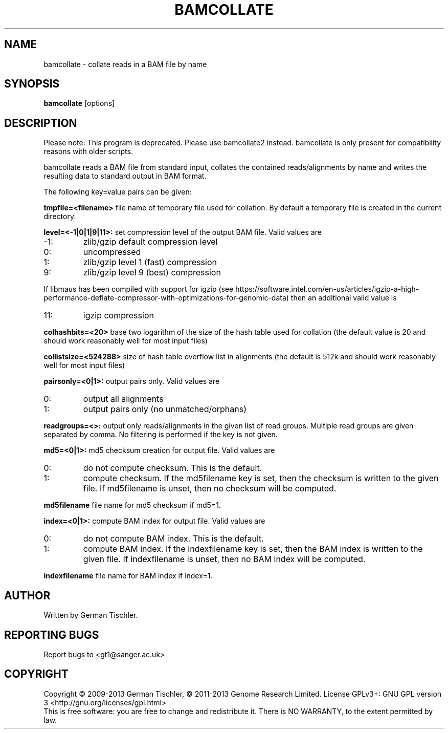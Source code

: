 .TH BAMCOLLATE 1 "July 2013" BIOBAMBAM
.SH NAME
bamcollate - collate reads in a BAM file by name
.SH SYNOPSIS
.PP
.B bamcollate
[options]
.SH DESCRIPTION
Please note: This program is deprecated. Please use bamcollate2 instead.
bamcollate is only present for compatibility reasons with older scripts.
.PP
bamcollate reads a BAM file from standard input, collates the contained
reads/alignments by name and writes the resulting data to standard output in BAM format.
.PP
The following key=value pairs can be given:
.PP
.B tmpfile=<filename>
file name of temporary file used for collation. By default a temporary file
is created in the current directory.
.PP
.B level=<-1|0|1|9|11>:
set compression level of the output BAM file. Valid
values are
.IP -1:
zlib/gzip default compression level
.IP 0:
uncompressed
.IP 1:
zlib/gzip level 1 (fast) compression
.IP 9:
zlib/gzip level 9 (best) compression
.P
If libmaus has been compiled with support for igzip (see
https://software.intel.com/en-us/articles/igzip-a-high-performance-deflate-compressor-with-optimizations-for-genomic-data)
then an additional valid value is
.IP 11:
igzip compression
.PP
.B colhashbits=<20>
base two logarithm of the size of the hash table used for collation (the
default value is 20 and should work reasonably well for most input files)
.PP
.B collistsize=<524288>
size of hash table overflow list in alignments (the default is 512k and should
work reasonably well for most input files)
.PP
.B pairsonly=<0|1>:
output pairs only. Valid values are
.IP 0:
output all alignments
.IP 1:
output pairs only (no unmatched/orphans)
.PP
.B readgroups=<>:
output only reads/alignments in the given list of read groups. Multiple
read groups are given separated by comma. No filtering is performed if the
key is not given.
.PP
.B md5=<0|1>:
md5 checksum creation for output file. Valid values are
.IP 0:
do not compute checksum. This is the default.
.IP 1:
compute checksum. If the md5filename key is set, then the checksum is
written to the given file. If md5filename is unset, then no checksum will be computed.
.PP
.B md5filename
file name for md5 checksum if md5=1.
.PP
.B index=<0|1>:
compute BAM index for output file. Valid values are
.IP 0:
do not compute BAM index. This is the default.
.IP 1:
compute BAM index. If the indexfilename key is set, then the BAM index is
written to the given file. If indexfilename is unset, then no BAM index will be computed.
.PP
.B indexfilename
file name for BAM index if index=1.
.SH AUTHOR
Written by German Tischler.
.SH "REPORTING BUGS"
Report bugs to <gt1@sanger.ac.uk>
.SH COPYRIGHT
Copyright \(co 2009-2013 German Tischler, \(co 2011-2013 Genome Research Limited.
License GPLv3+: GNU GPL version 3 <http://gnu.org/licenses/gpl.html>
.br
This is free software: you are free to change and redistribute it.
There is NO WARRANTY, to the extent permitted by law.
